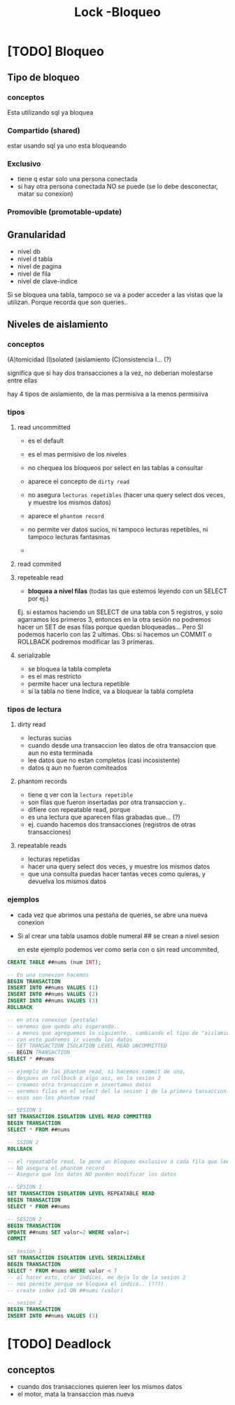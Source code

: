 #+TITLE: Lock -Bloqueo
* [TODO] Bloqueo
** Tipo de bloqueo
*** conceptos
    Esta utilizando sql ya bloquea 
*** Compartido (shared)
    estar usando sql ya uno esta bloqueando
*** Exclusivo
    - tiene q estar solo una persona conectada
    - si hay otra persona conectada NO se puede
      (se lo debe desconectar, matar su conexion)
*** Promovible (promotable-update)
** Granularidad 
   - nivel db
   - nivel d tabla
   - nivel de pagina
   - nivel de fila
   - nivel de clave-indice

   Si se bloquea una tabla, tampoco se va a poder acceder a las vistas
   que la utilizan. Porque recorda que son queries..
** Niveles de aislamiento
*** conceptos
  (A)tomicidad
  (I)solated (aislamiento
  (C)onsistencia
  I... (?)

  significa que si hay dos transacciones a la vez,
  no deberian molestarse entre ellas

  hay 4 tipos de aislamiento, de la mas permisiva a la menos permisiiva
*** tipos 
**** read uncommitted
     - es el default
     - es el mas permisivo de los niveles
     - no chequea los bloqueos por select en las tablas a consultar
     - aparece el concepto de ~dirty read~
     - no asegura ~lecturas repetibles~ 
       (hacer una query select dos veces, y muestre los mismos datos)
     - aparece el ~phantom record~

     - no permite ver datos sucios, ni tampoco lecturas repetibles, ni tampoco lecturas fantasmas
     -
**** read commited
**** repeteable read
     - *bloquea a nivel filas* (todas las que estemos leyendo con un SELECT por ej.)

     Ej. si estamos haciendo un SELECT de una tabla con 5 registros, y solo agarramos
     los primeros 3, entonces en la otra sesión no podremos hacer un SET de esas filas
     porque quedan bloqueadas... Pero SI podemos hacerlo con las 2 ultimas.
     Obs: si hacemos un COMMIT o ROLLBACK podremos modificar las 3 primeras.
**** serializable
     - se bloquea la tabla completa
     - es el mas restricto
     - permite hacer una lectura repetible
     - si la tabla no tiene Indice, va a bloquear la tabla completa
*** tipos de lectura
**** dirty read
     - lecturas sucias
     - cuando desde una transaccion leo datos de otra transaccion que aun no esta terminada
     - lee datos que no estan completos (casi incosistente)
     - datos q aun no fueron comiteados
**** phantom records
     - tiene q ver con la ~lectura repetible~
     - son filas que fueron insertadas por otra transaccion y..
     - difiere con repeatable read, porque
     - es una lectura que aparecen filas grabadas que... (?)
     - ej. cuando hacemos dos transacciones (registros de otras transacciones)
**** repeatable reads
     - lecturas repetidas
     - hacer una query select dos veces, y muestre los mismos datos
     - que una consulta puedas hacer tantas veces como quieras,
       y devuelva los mismos datos
*** ejemplos
    - cada vez que abrimos una pestaña de queries,
      se abre una nueva conexion 
    - Si al crear una tabla usamos doble numeral ##
      se crean a nivel sesion

      en este ejemplo podemos ver como seria con o sin read uncommited,
      
    #+BEGIN_SRC sql
      CREATE TABLE ##nums (num INT);

      -- En una conexion hacemos
      BEGIN TRANSACTION
      INSERT INTO ##nums VALUES (1)
      INSERT INTO ##nums VALUES (2)
      INSERT INTO ##nums VALUES (3)
      ROLLBACK

      -- en otra conexion (pestaña)
      -- veremos que queda ahi esperando..
      -- a menos que agreguemos lo siguiente.. cambiando el tipo de "aislamiento"
      -- con esto podremos ir viendo los datos
      -- SET TRANSACTION ISOLATION LEVEL READ UNCOMMITTED
      -- BEGIN TRANSACTION
      SELECT * ##nums
    #+END_SRC

    #+BEGIN_SRC sql
      -- ejemplo de las phantom read, si hacemos commit de una,
      -- despues un rollback o algo asi, en la sesion 2
      -- creamos otra transaccion e insertamos datos
      -- veremos filas en el select del la sesion 1 de la primera tansaccion
      -- esos son los phantom read

      -- SESION 1
      SET TRANSACTION ISOLATION LEVEL READ COMMITTED
      BEGIN TRANSACTION
      SELECT * FROM ##nums

      -- SSION 2
      ROLLBACK
    #+END_SRC

    #+BEGIN_SRC sql
      -- el repeatable read, le pone un bloqueo exclusivo a cada fila que lee
      -- NO asegura el phantom record
      -- Asegura que los datos NO pueden modificar los datos

      -- SESION 1
      SET TRANSACTION ISOLATION LEVEL REPEATABLE READ
      BEGIN TRANSACTION
      SELECT * FROM ##nums

      -- SESION 2
      BEGIN TRANSACTION
      UPDATE ##nums SET valor=2 WHERE valor=1
      COMMIT
    #+END_SRC

    #+BEGIN_SRC sql
      -- sesion 1
      SET TRANSACTION ISOLATION LEVEL SERIALIZABLE
      BEGIN TRANSACTION
      SELECT * FROM #nums WHERE valor < 7
      -- al hacer esto, crar indices, me deja lo de la sesion 2
      -- nos permite porque se bloquea el indice.. (???)
      -- create index ix1 ON ##nums (valor)

      -- sesion 2
      BEGIN TRANSACTION
      INSERT INTO ##nums VALUES (3)
    #+END_SRC
    
* [TODO] Deadlock
** conceptos
   - cuando dos transacciones quieren leer los mismos datos
   - el motor, mata la transaccion mas nueva
